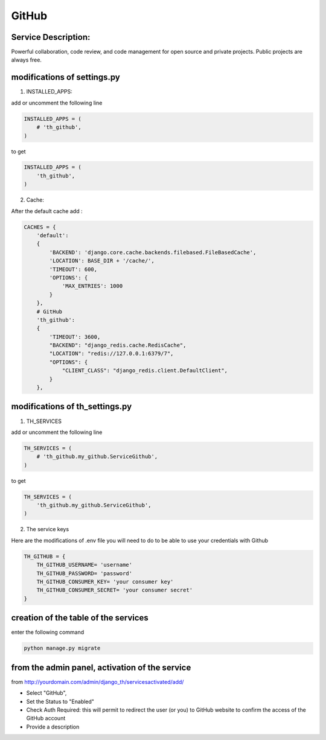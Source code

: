 GitHub
======

Service Description:
--------------------

Powerful collaboration, code review, and code management for open source and private projects. Public projects are always free.

modifications of settings.py
----------------------------

1) INSTALLED_APPS:

add or uncomment the following line

.. code-block:: python

    INSTALLED_APPS = (
        # 'th_github',
    )

to get

.. code-block:: python

    INSTALLED_APPS = (
        'th_github',
    )


2) Cache:

After the default cache add :

.. code-block:: python

    CACHES = {
        'default':
        {
            'BACKEND': 'django.core.cache.backends.filebased.FileBasedCache',
            'LOCATION': BASE_DIR + '/cache/',
            'TIMEOUT': 600,
            'OPTIONS': {
                'MAX_ENTRIES': 1000
            }
        },
        # GitHub
        'th_github':
        {
            'TIMEOUT': 3600,
            "BACKEND": "django_redis.cache.RedisCache",
            "LOCATION": "redis://127.0.0.1:6379/7",
            "OPTIONS": {
                "CLIENT_CLASS": "django_redis.client.DefaultClient",
            }
        },

modifications of th_settings.py
-------------------------------

1) TH_SERVICES

add or uncomment the following line

.. code-block:: python

    TH_SERVICES = (
        # 'th_github.my_github.ServiceGithub',
    )

to get

.. code-block:: python

    TH_SERVICES = (
        'th_github.my_github.ServiceGithub',
    )


2) The service keys

Here are the modifications of .env file you will need to do to be able to use your credentials with Github

.. code-block:: python

    TH_GITHUB = {
        TH_GITHUB_USERNAME= 'username'
        TH_GITHUB_PASSWORD= 'password'
        TH_GITHUB_CONSUMER_KEY= 'your consumer key'
        TH_GITHUB_CONSUMER_SECRET= 'your consumer secret'
    }

creation of the table of the services
-------------------------------------

enter the following command

.. code-block:: bash

    python manage.py migrate


from the admin panel, activation of the service
-----------------------------------------------

from http://yourdomain.com/admin/django_th/servicesactivated/add/

* Select "GitHub",
* Set the Status to "Enabled"
* Check Auth Required: this will permit to redirect the user (or you) to GitHub website to confirm the access of the GitHub account
* Provide a description

